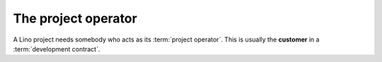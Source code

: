 ====================
The project operator
====================

A Lino project needs somebody who acts as its :term:`project operator`.
This is usually the **customer** in a :term:`development contract`.


.. glossary::


    Project operator

        Brings a given :term:`software project` into life.
        Plans the project and decides about its destiny.
        Decides which features to add or to remove.
        Does strategic decisions.

        A small Lino project can be a single site on a single server. In that
        case the project operator is both :term:`server operator` and
        :term:`site operator`.


        Delegates responsibilities to other actors: a :term:`system
        administrator`, a :term:`server provider`, a :term:`server maintainer`
        and an :term:`application expert`. Organizes :term:`end-user support`.


    Server operator

        Operates a given :term:`Lino server`.

        Takes care for the reliable operation of the sites on a given server.


    Site operator

        Operates a given :term:`Lino site`.
        The owner of the data stored on that site.
        Legally responsible for protecting that data against privacy issues.
        Manages access permissions to individual :term:`end users <end user>`.

    System administrator

        Manages the general IT system of a :term:`project operator`. Installs,
        configures and maintains :term:`client devices <client device>` as
        required.

    Site manager

        Manages a :term:`Lino site` via its web interface. Creates accounts for
        :term:`end users <end user>` and can change site-wide configuration
        settings. Has full access to all functions provided via the web
        interface.

    End user

        A human who uses a given :term:`Lino site` for their work.

    Key user

        An experienced :term:`end user` who knows every detail about how to use
        a given part of the application, who can explain this to their colleagues and
        who can give first-level support.

    End-user support

        Gives first-level support to :term:`end users <end user>`.

        The support provider is always available when end users need them.
        Forwards the request other actors if they cannot help directly.
        Organizes trainings for :term:`end users <end user>` and :term:`key users <key user>`.

    Client device

        Any device used by an :term:`end user` to access a :term:`Lino site`.

        This can be a desktop or notebook computer, or a mobile device.


